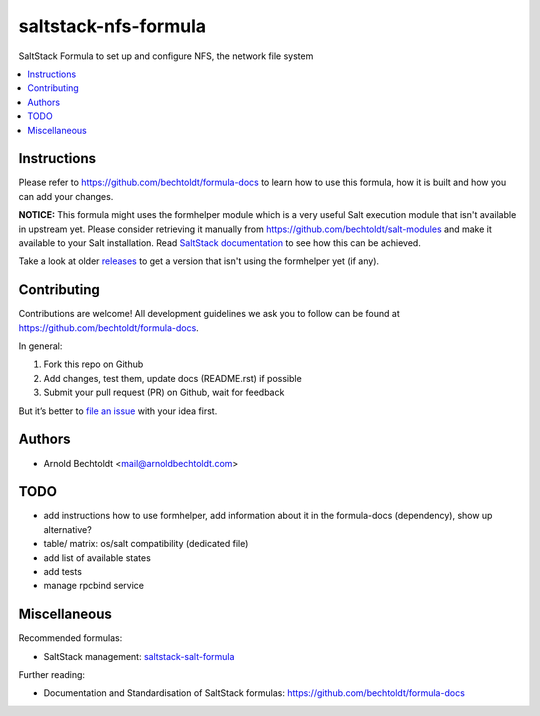 =====================
saltstack-nfs-formula
=====================


.. image:: https://img.shields.io/badge/flattr-donate-red.svg
    :alt: Donate via flattr
    :target: https://flattr.com/profile/bechtoldt

.. image:: https://img.shields.io/gratipay/bechtoldt.svg
    :alt: Donate via Gratipay
    :target: https://www.gratipay.com/bechtoldt/

.. image:: https://img.shields.io/badge/license-Apache--2.0-blue.svg
    :alt: Apache-2.0-licensed
    :target: https://github.com/bechtoldt/saltstack-nfs-formula/blob/master/LICENSE

.. image:: https://img.shields.io/badge/gitter-chat-brightgreen.svg
    :alt: Join Chat
    :target: https://gitter.im/bechtoldt/saltstack-nfs-formula?utm_source=badge&utm_medium=badge&utm_campaign=pr-badge&utm_content=badge

SaltStack Formula to set up and configure NFS, the network file system

.. contents::
    :backlinks: none
    :local:


Instructions
------------

Please refer to https://github.com/bechtoldt/formula-docs to learn how to use
this formula, how it is built and how you can add your changes.

**NOTICE:** This formula might uses the formhelper module which is a very useful Salt execution module that isn't available
in upstream yet. Please consider retrieving it manually from https://github.com/bechtoldt/salt-modules and
make it available to your Salt installation. Read `SaltStack documentation <http://docs.saltstack.com/en/latest/ref/modules/#modules-are-easy-to-write>`_ to
see how this can be achieved.

Take a look at older `releases <https://github.com/bechtoldt/saltstack-nfs-formula/releases>`_ to get a version that isn't using the formhelper
yet (if any).


Contributing
------------

Contributions are welcome! All development guidelines we ask you to follow can
be found at https://github.com/bechtoldt/formula-docs.

In general:

1. Fork this repo on Github
2. Add changes, test them, update docs (README.rst) if possible
3. Submit your pull request (PR) on Github, wait for feedback

But it’s better to `file an issue <https://github.com/bechtoldt/saltstack-nfs-formula/issues/new>`_ with your idea first.


Authors
-------

* Arnold Bechtoldt <mail@arnoldbechtoldt.com>


TODO
----

* add instructions how to use formhelper, add information about it in the formula-docs (dependency), show up alternative?
* table/ matrix: os/salt compatibility (dedicated file)
* add list of available states
* add tests
* manage rpcbind service


Miscellaneous
-------------

Recommended formulas:

* SaltStack management: `saltstack-salt-formula <https://github.com/bechtoldt/saltstack-salt-formula>`_

Further reading:

* Documentation and Standardisation of SaltStack formulas: https://github.com/bechtoldt/formula-docs
